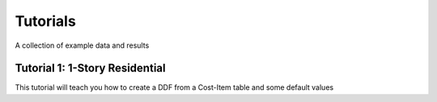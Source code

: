 .. _sec03-tutorials:

Tutorials
==========================

A collection of example data and results 

.. _sec03-tut01:

Tutorial 1: 1-Story Residential
----------------------------------
This tutorial will teach you how to create a DDF from a Cost-Item table and some default values

